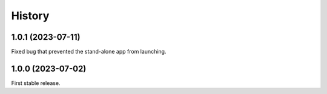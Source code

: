 =======
History
=======

1.0.1 (2023-07-11)
------------------
Fixed bug that prevented the stand-alone app from launching.

1.0.0 (2023-07-02)
------------------
First stable release.